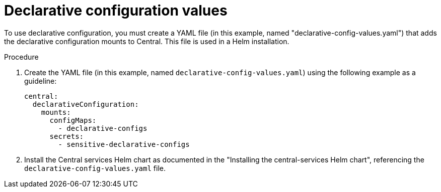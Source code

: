 // Module included in the following assemblies:
//
// * installing/installing_helm/install-helm-customization.adoc
:_mod-docs-content-type: PROCEDURE
[id="declarative-configuration-values_{context}"]
= Declarative configuration values

[role=_abstract]
To use declarative configuration, you must create a YAML file (in this example, named "declarative-config-values.yaml") that adds the declarative configuration mounts to Central. This file is used in a Helm installation.

.Procedure
. Create the YAML file (in this example, named `declarative-config-values.yaml`) using the following example as a guideline:
+
[source,yaml]
----
central:
  declarativeConfiguration:
    mounts:
      configMaps:
        - declarative-configs
      secrets:
        - sensitive-declarative-configs
----
. Install the Central services Helm chart as documented in the "Installing the central-services Helm chart", referencing the `declarative-config-values.yaml` file.